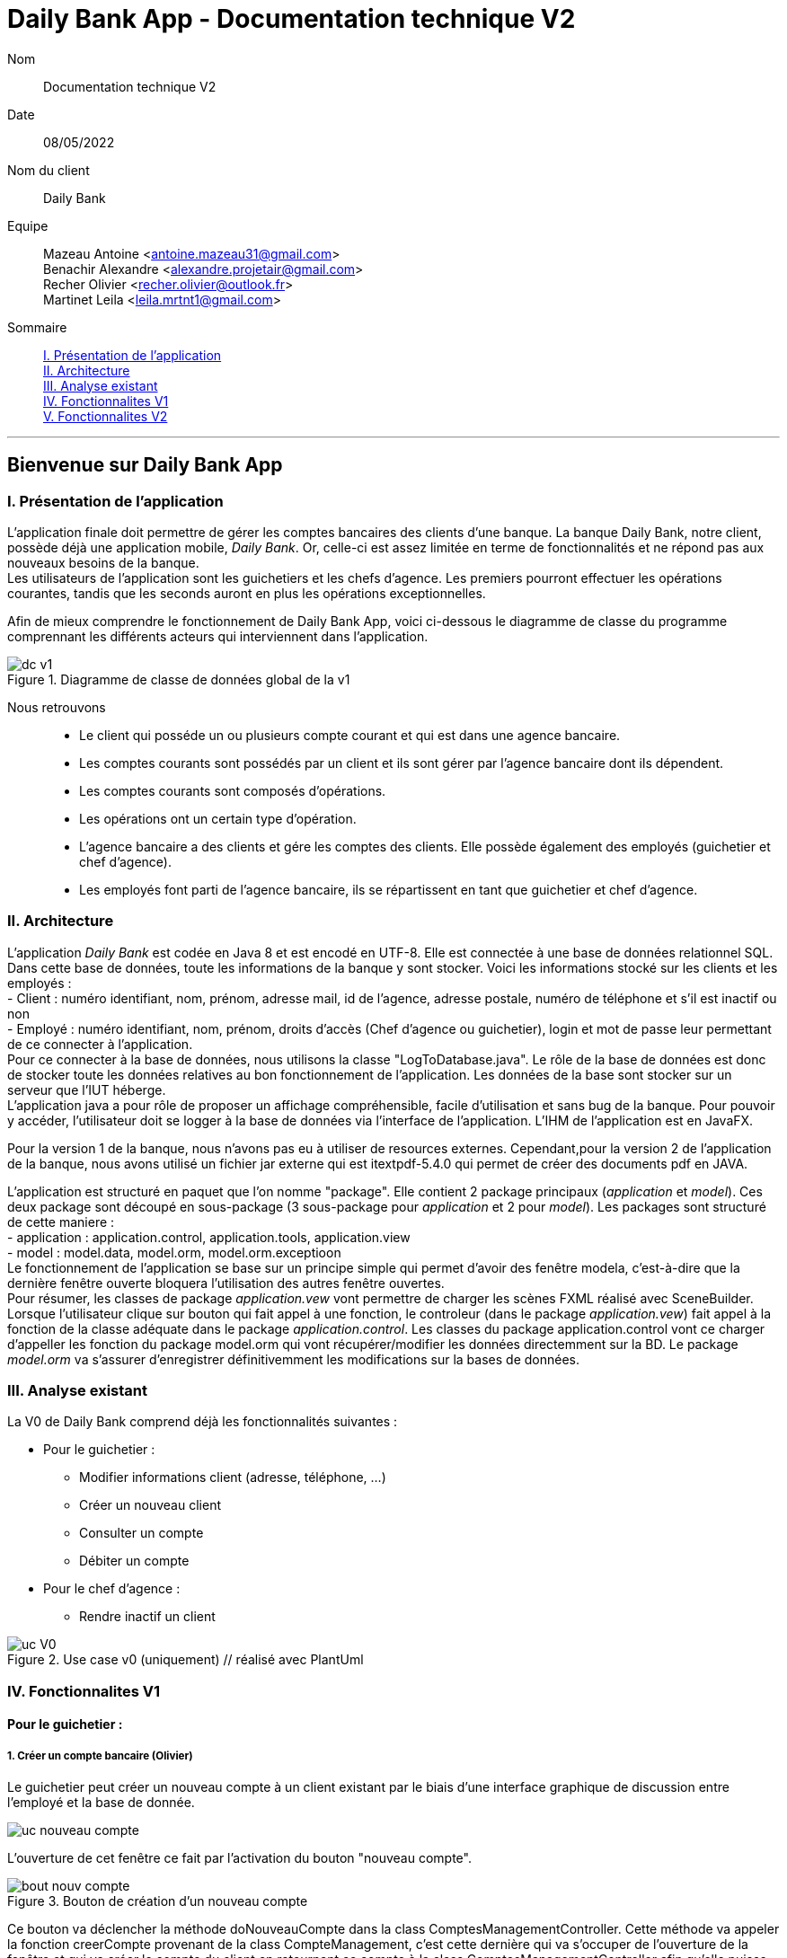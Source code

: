 = Daily Bank App - Documentation technique V2

Nom:: Documentation technique V2

Date::
08/05/2022

Nom du client:: Daily Bank

Equipe::
Mazeau Antoine <antoine.mazeau31@gmail.com> +
Benachir Alexandre <alexandre.projetair@gmail.com> +
Recher Olivier <recher.olivier@outlook.fr> +
Martinet Leila <leila.mrtnt1@gmail.com> +

Sommaire::
<<I. Presentation>> +
<<II. Architecture>> +
<<III. Analyse existant>> +
<<IV. Fonctionnalites V1>> +
<<V. Fonctionnalites V2>> +

'''

== Bienvenue sur Daily Bank App

[id = "I. Presentation"]
=== I. Présentation de l'application

L'application finale doit permettre de gérer les comptes bancaires des clients d'une banque. La banque Daily Bank, notre client, possède déjà une application mobile, _Daily Bank_. Or, celle-ci est assez limitée en terme de fonctionnalités et ne répond pas aux nouveaux besoins de la banque. +
Les utilisateurs de l'application sont les guichetiers et les chefs d'agence. Les premiers pourront effectuer les opérations courantes, tandis que les seconds auront en plus les opérations exceptionnelles. +

Afin de mieux comprendre le fonctionnement de Daily Bank App, voici ci-dessous le diagramme de classe du programme comprennant les différents acteurs qui interviennent dans l'application.

image::images/dc_v1.png[title="Diagramme de classe de données global de la v1"]

Nous retrouvons::

* Le client qui posséde un ou plusieurs compte courant et qui est dans une agence bancaire.
* Les comptes courants sont possédés par un client et ils sont gérer par l'agence bancaire dont ils dépendent.
* Les comptes courants sont composés d'opérations.
* Les opérations ont un certain type d'opération.
* L'agence bancaire a des clients et gére les comptes des clients. Elle possède également des employés (guichetier et chef d'agence).
* Les employés font parti de l'agence bancaire, ils se répartissent en tant que guichetier et chef d'agence.


[id = "II. Architecture"]
=== II. Architecture


L'application _Daily Bank_ est codée en Java 8 et est encodé en UTF-8. Elle est connectée à une base de données relationnel SQL. Dans cette base de données, toute les informations de la banque y sont stocker. Voici les informations stocké sur les clients et les employés : +
- Client : numéro identifiant, nom, prénom, adresse mail, id de l'agence, adresse postale, numéro de téléphone et s'il est inactif ou non +
- Employé : numéro identifiant, nom, prénom, droits d'accès (Chef d'agence ou guichetier), login et mot de passe leur permettant de ce connecter à l'application. + 
Pour ce connecter à la base de données, nous utilisons la classe "LogToDatabase.java". Le rôle de la base de données est donc de stocker toute les données relatives au bon fonctionnement de l'application. Les données de la base sont stocker sur un serveur que l'IUT héberge. +
L'application java a pour rôle de proposer un affichage compréhensible, facile d'utilisation et sans bug de la banque. Pour pouvoir y accéder, l'utilisateur doit se logger à la base de données via l'interface de l'application. L'IHM de l'application est en JavaFX.

Pour la version 1 de la banque, nous n'avons pas eu à utiliser de resources externes. Cependant,pour la version 2 de l'application de la banque, nous avons utilisé un fichier jar externe qui est itextpdf-5.4.0 qui permet de créer des documents pdf en JAVA. +

L'application est structuré en paquet que l'on nomme "package". Elle contient 2 package principaux (_application_ et _model_). Ces deux package sont découpé en sous-package (3 sous-package pour _application_ et 2 pour _model_). Les packages sont structuré de cette maniere : +
- application : application.control, application.tools, application.view +
- model : model.data, model.orm, model.orm.exceptioon +
Le fonctionnement de l'application se base sur un principe simple qui permet d'avoir des fenêtre modela, c'est-à-dire que la dernière fenêtre ouverte bloquera l'utilisation des autres fenêtre ouvertes. +
Pour résumer, les classes de package _application.vew_ vont permettre de charger les scènes FXML réalisé avec SceneBuilder. Lorsque l'utilisateur clique sur bouton qui fait appel à une fonction, le controleur (dans le package _application.vew_) fait appel à la fonction de la classe adéquate dans le package _application.control_. Les classes du package application.control vont ce charger d'appeller les fonction du package model.orm qui vont récupérer/modifier les données directemment sur la BD. Le package _model.orm_ va s'assurer d'enregistrer définitivemment les modifications sur la bases de données. 





[id = "III. Analyse existant"]
=== III. Analyse existant

.La V0 de Daily Bank comprend déjà les fonctionnalités suivantes :
* Pour le guichetier :
** Modifier informations client (adresse, téléphone, …)
** Créer un nouveau client
** Consulter un compte
** Débiter un compte
* Pour le chef d'agence :
** Rendre inactif un client 


image::uc_V0.png[title="Use case v0 (uniquement) // réalisé avec PlantUml"]



[id = "IV. Fonctionnalites V1"]
=== IV. Fonctionnalites V1


==== Pour le guichetier :

=====  1. Créer un compte bancaire (Olivier)

Le guichetier peut créer un nouveau compte à un client existant par le biais d'une interface graphique de discussion entre l'employé et la base de donnée. +

image::images/uc_nouveau_compte.png[]

L'ouverture de cet fenêtre ce fait par l'activation du bouton "nouveau compte". +

image::images/bout_nouv_compte.png[title="Bouton de création d'un nouveau compte"] 

Ce bouton va déclencher la méthode doNouveauCompte dans la class ComptesManagementController. 
Cette méthode va appeler la fonction creerCompte provenant de la class CompteManagement, c'est cette dernière qui va s'occuper de l'ouverture de la fenêtre et qui va créer le compte du client en retournant ce compte à la class ComptesManagementController afin qu'elle puisse l'ajouter dans sa liste "ObservableList<CompteCourant>" permettant le bon affichage de tout les comptes du client.

Pour la création du compte, la méthode creerCompte appelle le constructeur de la class CompteEditorPane, c'est cette dernière qui va s'occuper du chargement du fichier fxml "compteeditorpane.fxml" et ainsi ouvrir la fenêtre de dialogue avec l'utilisateur.

Dans CompteManagement, c'est par l'appel de la fonction "doCompteEditorDialog()" que le programme va récupérer tous les informations fournies par l'utilisateur dans la boîte de dialogue. Le compte sera créé, puis, s'il n'est pas nul, le programme appellera la méthode "insertCompteCourant(compte)" provenant de la class AccessCompteCourant afin de stocker les informations du nouveau compte dans la base de donnée.

C'est dans cette méthode que le compte du client va être ajouté à la base donnée sur oracle par une requête SQL reprenant les différents attributs du CompteCourant passé en paramètre.

===== 2. Créditer un compte bancaire (Alexandre)

===== Use case correspondant :

image::images/uc_crediter.png[]

===== Diagramme de classe correspondant :

image::images/dc_crediter.PNG[]


Le guichetier peut se rendre sur le compte bancaire d'un client et effectuer un crédit.
En appuyant sur le bouton "Enregistrer Crédit", on déclenche la méthode _doCrédit() _ de la classe _OperationsManagementController_, qui va elle-même appeler la fonction _enregistrerCrédit ()_ qui gère l'enregistrement des crédits de la classe _OperationsManagement_. Celle-ci va appeler la fonction _doOperationEditorDialog(CompteCourant cpte, CategorieOperation cm)_ avec comme catégorie d'opérations _CREDIT_ de la classe _OperationEditorPane_ pour l'affichage de la fenêtre. Celle-ci fait appelle à la méthode _displayDialog(CompteCourant cpte, CategorieOperation mode)_ qui va configurer l'interface en fonction de la catégorie d'opération. A la fin de celle-ci, on affiche l'interface bien configuré on attend que l'utilisateur ajoute le montant et que la méthode retourne une opération.
Pour créditer un compte, on peut choisir un moyen de paiement (Dépôt Espèces/Dépôt Chèque) et rentrer le montant dans un champ. Pour valider le crédit, vous pouvez appuyer sur le bouton "Effectuer Crédit" qui déclenchera la méthode _doAjouter()_ qui vérifiera en premier temps si la saisie du champ montant est bien valide et le cas contraire encadrera le champ en rouge et affichera l'erreur en haut de la page. Les cas d'erreurs sont si le champ est vide, si le champ ne contient pas un nombre ou s'il est inférieur ou égale à 0.
Si les conditions sont respectés, on récupére le mode de paiement et on crée une opération qu'on va ensuite retourner. Nous revenons donc la méthode _doOperationEditorDialog(CompteCourant cpte, CategorieOperation cm)_ qui retourne elle aussi l'opération. Et nous voila donc dans la méthode _enregistrerCredit()_ avce la bonne opération. Ensuite nous créeons une variable AccessOperation qui nous permettra d'insérer dans la base de donnée l'opération. Nous utilisons la méthode _insertDebit(int idNumCompte, double montant, String typeOp)_ qui fera appel à la procédure stockée "Debiter" avec les bonnes informations. Dans la procédure est vérifier si l'opération est un crédit ou un débit grâce au mode de paiement. Pour finir on actualise la liste des opérations.



===== 3. Effectuer un virement de compte à compte (Leila)

image::images/uc_virement.png[title="UC virement compte à compte"]

Pour effectuer un virement compte à compte, le guichetier doit se rendre, via l'interface graphique, dans la fenêtre de gestion des opérations. Là, il doit cliquer sur le bouton "Virement". +

image::images/bouton_virement.png[title="Bouton Virement"]

L'appui sur ce bouton va déclencher la méthode _doVirement ()_ de la classe _OperationsManagementController_, qui va elle-même appeler la fonction _enregistrerVirement ()_ qui gère l'enregistrement des virements de la classe _OperationsManagement_. Celle-ci va appeler la fonction _doOperationEditorDialog(CompteCourant cpte, CategorieOperation cm)_ de la classe _OperationEditorPane_ pour l'affichage de la fenêtre. +
Si le client n'a pas d'autre compte actif que celui choisi pour le virement, une erreur est lancée par la fonction _displayDialog(CompteCourant cpte, CategorieOperation mode)_ de la classe _OperationEditorPaneController_. Un message d'erreur est affiché. +

image::images/message_erreur_1.png[title="Message d'erreur si un seul compte actif"]

Sinon, cette même méthode génère l'affichage de l'operation editor pane. +
Lors de l'appui sur le bouton "Effectuer virement", la méthode _doAjouter()_, qui permet d'ajouter l'Opération, de la classe _OperationEditorPaneController_ est appelée. Si le montant saisi n'est pas un chiffre ou n'est pas acceptable (découvert dépassé), le virement n'est pas validé. +
Si le virement est accepté, la fenêtre operation editor pane est fermée et l'Opération stockée en tant qu'attribut de _OperationEditorPaneController_. +
Le virement est alors effectué par la méthode _insertVirement(int idNumCompteDeb, int idNumCompteCred, double montantOp)_ de la classe _AccessOperation_, elle-même appelée dans la fonction enregistrerVirement (). L'Opération est alors enregistrée dans la base de données grâce à l'appel de la procédure stockée "Virer".

===== 4. Cloturer un compte (Alexandre)

===== Use case correspondant :

image::images/uc_cloturer.png[]

===== Diagramme de classe correspondant :

image::images/dc_cloturer.PNG[]


Vous pouvez cloturer un compte d'un client en le sélectionnant et en cliquant sur "Supprimer Compte". Cela déclenchera la méthode _doSupprimerCompte()_ qui prendra le compte sélectionné et vérifiera si le solde du compte est à 0. Le cas contraire si le solde est supérieur à 0, on affiche une alerte disant à l'utilisateur que le solde doit être à 0 avant de le cloturer sinon on fait pareil mais en disant que le solde est négatif.
Si le solde est bien à 0, on demande confirmation à l'utilisateur pour la suppression du compte. S'il accepte on crée une variable de type AccessCompteCourant et on utilise la méthode _cloturerCompteCourant(CompteCourant cc)_ avec en paramètre le compte sélectionné. Cette méthode se connecte à la base de donnée et met à jour l'attribut "estCloture" à "O". Le programme lance une exception et rollback si jamais plusieurs lignes sont mises à jour au lieu d'une seule, sinon commit.On va ensuite actualiser la liste de compte avec la méthode _loadList()_ qui fera appel à la BD pour mettre tou les comptes dans la BD.
Ensuite, pour empêcher les actions sur les comptes clôturés on utilise la méthode _validateComponentState()_ qui active/désactive certains boutons selon l'état du compte. Si un compte est cloturé, il ne peut pas utiliser les boutons "Supprimer Compte", "Modifier Compte" et "Voir Opérations".


==== Pour le chef d'agence :
===== 1. Gérer les employés (Antoine)

Un chef d'agence peut faire le CRUD (Create Read Update Delete) des employés. +

image::images/UC-CRUD_Employe.png[]

Localisation des classes utilisé:: 
_DailyBankMainFrameController_ => package application.view +
_DailyBankMainFrame_ => package application.control +
_EmployeManagement_ => package application.control +
_EmployesManagementController_  => package application.view +
_AccessEmploye_ => package model.orm +
_Employe_ => package model.data +
_EmployeEditorPaneController_ => package application.view +


* _(Read)_ +
Pour acceder à la fenêtre de gestion des employés il doit allez dans le menu, cliquer sur "Gestion" puis "Employé"+ 
Ce bouton lance la fonction _doEmployeOption()_ de la classe _DailyBankMainFrameController_. +
Cette fonction va lancer une nouvelle fonction _gestionEmployes()_ de la classe _DailyBankMainFrame_ . Elle va créer un objet _EmployeManagement_ et va lancer la fonction _doEmployesManagementDialog()_, situé dans la classe de mêmte nom que l'objet, qui va elle lancer la fonction _DisplayDialog()_ de la classe _EmployesManagementController_s. Elle va afficher la fenêtre est attendre les prochaines instructions de l'utilisateur. +
Une fois cela, on se retrouve sur la fenêtre nommer "Gestion des Employés" +
Cependant, elle est vide : il faut donc rechercher les employés grâce au bouton "Rechercher" en haut à droite de la fenêtre. Il lance la fonction _doRecherche()_ de la classe _EmployesManagementController_. Cette fonction va elle appeller la fonction _getListeEmploye()_ de la classe _EmployesManagement_. Cette fonction va créer un objet _AccessEmploye_ appeler une fonction de cette classe qui s'appelle _getEmployes()_ qui va renvoyé la liste des employés de l'agence dans laquelle ce situe le chef d'agence qui lance la recherche. 

* _(Create)_ +
Pour créer un nouvel employé, il faut cliquer sur le bouton "Nouveau Employé". Ce bouton va lancer la fonction _doNouveauEmploye()_ de la classe _EmployesManagementController_. Elle va lancer la fonction _nouveauEmploye()_ de la classe _EmployesManagement_, cette fonction va créer un nouveau employe vide et va lancer la fonction _doClientEditorDialog()_ de la classe _Employe_. _doClientEditorDialog()_ lance la fonction _displayDialog_ de la classe _EmployeEditorPaneController_. Cette fonction va ouvrir la fenêtre principale et remplir les champs en fonction du mode d'edition passer en parametre, dans notre cas nous serons en mode "CREATION". Cette fonction rentre les informations de l'employe passer en paramtre, dans notre cas l'employe passer n'en contient aucune. Il faut donc maintenant remplir les informations des clients (elles doivent respecter certaines précondition, _c.f. doc_utilisateur_V1_). Une fois cela fait, l'utilisateur clique sur le bouton "Ajouter" qui va lancer la fonction _isSaisieValide()_ de la classe _EmployeEditorPaneController_. Elle va vérifier que la saisie respecte les préconditions et si ce n'est pas le cas elle affichera un message d'erreur qui informera l'utilisateur ce qui n'est pas bon dans le saisie. Une fois la saisie valide, la fonction _nouveauEmploye()_ de la classe  _EmployesManagement_ va appeller la fonction _insertEmploye_ de la classe _AccessEmploye_ qui va elle allez faire les modification dans la base de donnée. Pour finir, le nouvel employé est renvoyé a la fonction _doNouveauEmploye()_ de la classe _EmployesManagementController_ qui va ensuite l'afficher à l'écran. 

* _(Update)_  +
Pour modifier les informations d'un employé, il faut sélectionner dans l'affichage l'employé que vous voulez modifier. S'il n'est pas désactiver et bien sélectionner, le bouton "Modifier Employe" sera dégriser. Ce controle est réaliser par la fonction _validateComponentState()_ de la classe _EmployesManagementController_. Une fois ce bouton cliquer, la fonction _modifierEmploye()_ de la classe _EmployesManagement_ va être lancé. Elle va lancer _doClientEditorDialog()_ de la classe _Employe_. _doClientEditorDialog()_ lance la fonction _displayDialog_ de la classe _EmployeEditorPaneController_. Cette fois si, la fonction est lancé en mode "MODIFICATION", le bon boutons en fonction des droits d'accès de l'employé sera cocher. De plus, la fonction recevra l'employe selectionner précedemment ainsi que toute ces informations. Elles vont être insérées dans les cases et n'attendront donc que a être modifiées. Une fois cela fait, l'utilisateur clique sur le bouton "Ajouter" qui va lancer la fonction _isSaisieValide()_ de la classe _EmployeEditorPaneController_. Elle va vérifier que la saisie respecte les préconditions et si ce n'est pas le cas elle affichera un message d'erreur qui informera l'utilisateur ce qui n'est pas bon dans le saisie. Une fois la saisie valide, la fonction _modifierEmploye_ de la classe  _EmployesManagement_ va appeller la fonction _updateEmploye_ de la classe _AccessEmploye_ qui va elle allez faire les modification dans la base de donnée. Pour finir, le nouvel employé modifier est renvoyé a la fonction _doModifierEmploye()_ de la classe _EmployesManagementController_ qui va remplacer la version de l'employe sans les modification.

* _(Delete)_ +
Pour supprimer soit désactiver un employé, il faut appuyer sur le bouton "Supprimer employé" a gauche de l'affichage. Comme pour modifier un employé il faut avoir sélectionner l'employé que l'on veut supprimer. Une fois le bouton presser, la fonction _doSupprimerEmploye()_ de la classe _EmployesManagementController_ va se lancer. Elle va a son tour lancer la fonction _supprimerEmploye()_ de la classe _EmployesManagement_ qui va lancer la fonction _doClientEditorDialog()_ de la classe _Employe_. _doClientEditorDialog()_ lance la fonction _displayDialog_ de la classe _EmployeEditorPaneController_. Cette fonction sera cette fois ci lancer en mode "SUPPRESSION" et va donc directemment renvoyé à la fonction _supprimerEmploye()_ de la classe _EmployesManagement_ un employé sans aucune modification de l'employé selectionné. Ensuite, _supprimerEmploye()_ va faire appel à la fonction _deleteEmploye()_ de la classe _AccessEmploye_ qui va elle supprimer l'employe de la base de donnée. Pour finir, la fonction _supprimerEmploye()_ de la classe _EmployesManagement_ va actualisre l'affichage et affiche l'employe comme désactivé.

[id = "V. Fonctionnalites V2"]
=== V. Fonctionnalites V2

==== Pour le guichetier :

===== 1. Générer un relevé mensuel d’un compte en PDF (Antoine)

Localisation de la classe utilisées::
_OperationManagementController_ => package application.view

Guichetier et chef d'agence peuvent générer des relevé mensuel d'un compte au format PDF.

image::images/UC-GenererPDF.png[]

Le menu de génération des PDF ce situe dans la fenêtre "Gestion des opérations" en bas a droite. Il est composé d'un bouton "Generer PDF" qui générera le PDF lorsque toute les conditions seront remplies (_cf._ doc utilisateur v2), un TextField qui permettre de chosir le nom du fichier PDF, un bouton "OK" qui validera le nom choisi et une ComboBox qui permettra de choisir le mois duquel on veut générer le relevé. +

Nom des attributs important::
bouton "Generer PDF" => _btnGenererPdf_ +
TextField de saisie => _txtNomFichierPdf_ +
bouton "OK" => _btnValidNomPDF_ +
ComboBox => _cbMois_ +
Nom du ficheir PDF à créer => _pdfFileName_ +

Au lancement de la fenêtre, grâce à la fonction _configure()_ on initialise le TextField à "Choisir le nom de fichier" et on lance la fonction _confifComboBox()_ qui va configurer la ComboBox en y ajoutant les mois que l'utilisateur pourra choisir pour généré le PDF. Initialement, le bouton "OK" sera griser lors de l'appel de la fonction _configure()_. De plus, on ajoute un listener sur la ComboBox qui des qu'un mois sera selectionner lancera la fonction _validateComponentState()_. Cette fonction se charge de vérifier que les conditions (_cf._ doc utilisateur v2) sont respecter : si elles le sont, le boutons "Generer PDF" sera dégriser et sinon il restera griser. +

Ensuite, la fonction _doValiderNomPDF()_ sera lancer à chaque touche taper et va récuperer le texte dans le TextField et tester si ce nom est valable. S'il l'est le bouton "OK" sera dégriser et sinon il le restera. Lorsque l'utilisateur aura renter un nom valide, le bouton "OK" sera dégriser, et a sa pression il lancera la fonction _doEnregistrerNomPDF()_. Cette fonction fonction enregistre dans le champs _this.pdfFileName_ le nom du PDF,désactive le TextField ainsi que le bouton "OK". Et elle va relancer la fonction _validateComponentState()_. +

Pour finir, le bouton "Generer PDF" lance la fonction _doGenererPdf()_ qui va créer un document et une instance de sortie qui permettra d'enregistrer le PDF crée pour l'ouvrir. Une fois le document créer, elle va appeller la fonction _addContent()_ sur ce document. Cette fonction ser charge de remplir toute les informations dans le PDF. Une fois cela fais, la fonction _doGenererPdf()_ va ouvrir et afficher le document PDF.

===== 2. Gérer (faire le « CRUD ») les prélèvements automatiques (Alexandre)

===== Use case correspondant :

image::images/uc_crud_prelev.png[]

===== Diagramme de classe correspondant :

image::images/dc_crud_prelev.png[]


Un guichetier/chef d'agence peut faire le CRUD (Create Read Update Delete) des prélèvements. +

* _(Read)_ +
Pour acceder à la fenêtre de gestion des prélèvements l'utilisateur doit allez dans le menu, cliquer sur "Gestion", "Client", "Compte Client", "Voir opérations" puis "Voir prélèvements"+ 
Ce bouton lance la fonction _doPrelevementAuto()_ de la classe _OperationsManagementController_. +
Cette fonction va lancer une nouvelle fonction _gererPrelevements()_ de la classe _OperationsManagement_ . Elle va créer un objet _PrelevementManagement_ et va lancer la fonction _doPrelevementsManagementDialog()_, situé dans la classe de même nom que l'objet, qui va elle lancer la fonction _DisplayDialog()_ de la classe _PrelevementManagementController_s. Elle va afficher la fenêtre et attendre les prochaines instructions de l'utilisateur. +
Une fois cela, on se retrouve sur la fenêtre nommer "Gestion des prélèvements" +

* _(Create)_ +
Pour créer un nouvel prélèvement, il faut cliquer sur le bouton "Nouveau prélèvement". Ce bouton va lancer la fonction _doNouveauprélèvement()_ de la classe _PrelevementManagementController_. Elle va lancer la fonction _creerPrelevement()_ de la classe _PrelevementManagement_, cette fonction va créer un nouveau prélèvement vide et va lancer la fonction _doPrelevementEditorDialog()_ de la classe _PrelevementEditorPane_. _doPrelevementEditorDialog()_ lance la fonction _displayDialog_ de la classe _PrelevementEditorPaneController_. Cette fonction va ouvrir la fenêtre principale et remplir les champs en fonction du mode d'edition passer en parametre, dans notre cas nous serons en mode "CREATION". Cette fonction rentre les informations du prélèvement passer en parametre, dans notre cas le prélèvement passer n'en contient aucune. Il faut donc maintenant remplir les informations des prélèvements (elles doivent respecter certaines précondition, _c.f. doc_utilisateur_V2_). Une fois cela fait, l'utilisateur clique sur le bouton "Ajouter" qui va lancer la fonction _isSaisieValide()_ de la classe _PrelevementEditorPaneController_. Elle va vérifier que la saisie respecte les préconditions et si ce n'est pas le cas elle affichera un message d'erreur qui informera l'utilisateur ce qui n'est pas bon dans le saisie. Une fois la saisie valide, la fonction _creerPrelevement()_ de la classe  _PrelevementManagement_ va appeller la fonction _insertPrelevement_ de la classe _AccessPrelevement_ qui va elle allez faire les modification dans la base de donnée. Pour finir, le nouveau prélèvement est renvoyé a la fonction _doNouveauEmploye()_ de la classe _PrelevementManagementController_ qui va ensuite l'afficher à l'écran. 

* _(Update)_  +
Pour modifier les informations d'un prélèvement, il faut sélectionner dans l'affichage le prélèvement que vous voulez modifier. S'il n'est pas bien sélectionner, le bouton "Modifier Prélèvement" sera dégriser. Ce controle est réaliser par la fonction _validateComponentState()_ de la classe _PrelevementManagementController_. Une fois ce bouton cliquer, la fonction _modifierPrelevement()_ de la classe _PrelevementManagement_ va être lancé. Elle va lancer _doPrelevementEditorDialog()_ de la classe _Prelevement_. _doPrelevementEditorDialog()_ lance la fonction _displayDialog_ de la classe _PrelevementEditorPaneController_. Cette fois si, la fonction est lancé en mode "MODIFICATION", les boutons du montant et de la solde seulement seront modfifiable. De plus, la fonction recevra le prélèvement selectionner précedemment ainsi que toutes ces informations. Elles vont être insérées dans les cases et n'attendront donc que a être modifiées. Une fois cela fait, l'utilisateur clique sur le bouton "Modifier" qui va lancer la fonction _isSaisieValide()_ de la classe _PrelevementEditorPaneController_. Elle va vérifier que la saisie respecte les préconditions et si ce n'est pas le cas elle affichera un message d'erreur qui informera l'utilisateur ce qui n'est pas bon dans le saisie. Une fois la saisie valide, la fonction _modifierPrelevement_ de la classe  _PrelevementManagement_ va appeller la fonction _updatePrelevement_ de la classe _AccessPrelevement_ qui va elle allez faire les modifications dans la base de donnée. Pour finir, le prélèvement modifié est renvoyé a la fonction _doModifierPrelevement()_ de la classe _PrelevemebtManagementController_ qui va remplacer la version du prélèvement sans les modifications.

* _(Delete)_ +
Pour supprimer un prélèvement, il faut appuyer sur le bouton "Supprimer prélèvement" a doite de l'affichage. Comme pour modifier un prélèvement il faut avoir sélectionner le prélèvement que l'on veut supprimer. Une fois le bouton presser, la fonction _doSupprimerPrelevement()_ de la classe _PrelevementManagementController_ va se lancer. Elle va a son tour lancer une alerte qui demandera confirmation à l'utilisateur. Si oui, elle lancera la fonction _supprimerPrelevement()_ de la classe _AccessPrelevement_. Cette méthode va elle supprimer le prélèvement de la base de donnée. Pour finir, la fonction _doSupprimerPrelevement()_ de la classe _PrelevementManagementController_ va actualisre l'affichage.

===== 2. Exécuter les prélèvements automatiques (Alexandre)

===== Use case correspondant :

image::images/uc_prelev.png[]

Un chef d'agence peut exécuter les prélèvements du jour. +

Lorsque l’utilisateur clique sur le bouton "Effectuer prélèvements" dans la l'interface de gestion des clients, on fait appel à la méthode _doEffectuerPrelevement()_ de la classe ClientsManagementController. La méthode se connecte à la base de données et effectue la procédure correspondante en utilisant la classe AccessPrelevement. Si certains comptes ne sont pas assez approvisionés pour effectuer le prélèvement, la procédure renvoie un message en retour qui est affiché dans une boîte de dialogue par ClientsManagementController.
Sinon elle affiche que les prélèvements ont bien été effectués.

==== Pour le chef d'agence :

===== 1. Effectuer un Débit exceptionnel (Olivier)

Localisation des classes utilisées::
_OperationManagement_ => package application.control +
_OperationEditorPane_ => package application.control +
_OperationEditorPaneController_ => package application.view +

image::images/uc_debit_exceptionnel.png[]

Chaque compte bancaire possède un seuil de débit autorisé bloquant tout débit qui entrainerai le solde du compte sous ce seuil minimum. Cependant cette fonctionnalité disponible uniquement pour les chefs d'agence permet de faire abstraction de cette limite et d'enregistrer un débit exceptionnel qui s'effectura dans tout les cas, que le seuil soit franchi ou non.

Pour réaliser cette opération, il faut se placer dans l'espace  _OperationManagement_. En effet, lors que le bouton _"enregistrer un debit"_ sera activé, la methode _enregistrerDebit()_ va être appellé, qui elle même va directement ouvrir la fenêtre d'enregistrement débit par la classe _OperationEditorPane_ qui charge le fichier _operationeditorpane.fxml_. +

image::images/bouton_debit.png[title="Bouton d'ouverture de la fenêtre d'enregistrement"]
image::images/fenetre_operation.png[title="Fenêtre d'enregistrement d'opérations"]

Le débit exceptionnel s'effectue comme pour un débit classique, si l'employé actif n'est pas un chef d'agence, le bouton _"Debit exceptionnel"_ sera grisé, sinon, par un clique le débit s'effectue. Ce controle est réaliser par la fonction _displayDialog()_ de la classe _OperationEditorPaneController_. +
 Une fois ce bouton cliquer, la fonction _doDebitExceptionnel()_ de la classe _OperationEditorPaneController_ va être lancé. Elle applique un débit classique sans vérification de dépassement du seuil minimum et elle va modifier l'attribut _private boolean IsDebitExceptionnel_ (cette attribut est recupérable par la fonction _getIsDebitExceptionnel()_). Une fois l'opération effectué, la fenêtre se ferme et la sauvegarde de cet opération s'effectue dans la méthode _enregistrerDebit()_ de la _OperationManagement_ où il sera tester si le débit effectué était exceptionnel ou non. +
 Dans le premier cas, la méthode _insertDebitExceptionnel()_ de la classe _AccessOperation_ va être appellé. Il s'agit de la méthode qui va enregistrer dans la base de donnée l'opération effectuée. C'est elle qui va appellé la procédure SQL "DEBITER_EXCEPTIONNEL" qui est basé sur le code de la procédure "DEBITER", mais qui toutefois, ne fait pas les vérifications de dépassement du seuil de débit autorisé.
 Dans le second cas le débit est normale est s'effectue avec tout les vérification nécessaire. +
 A noter qu'un débit exceptionnel peut-être effectué même si ce dernier ne dépasse pas ce seuil.
 
 
===== 2. Effectuer des simulations d'emprunt et des simulations d'assurance d'emprunt (Leila)

Localisation des classes utilisées::
_Simulation_ => package application.control +
_ListeSimulation_ => package application.control +
_SimulationController_ => package application.view +
_ListeSimulationController_ => package application.view +

Cette fonctionnalité permet aux chefs d'agence d'effectuer des simulations d'emprunt et des simulations d'assurance d'emprunt.

image::images/uc_simulation.png[title="Use case simulations"] 

Pour pouvoir effectuer une simulation, il faut avoir sélectionné un client dans la fenêtre ClientManagement. Le bouton "Simulations" est alors activé, et cliquer dessus lance la méthode _doSimulation ()_ de la classe _ClientsManagementController_. Un nouvel objet _Simulation_ est alors créé. +
La fenêtre Simulation est divisée en 2 parties, une pour la simulation d'emprunt et l'autre pour la simulation d'assurance d'emprunt. Les deux boutons "Remplir" font appel aux méthoes _actionRemplir1 ()_ et _actionRemplir2 ()_. Elles permettent de remplir les champs de saisies de leur partie de façon automatique. Si l'autre partie est remplie, les champs de la partie concernée sont remplies avec ses valeurs. Sinon, des valeurs correspondant à un emprunt standard sont insérées. +
L'appui sur le bouton "Lancer la simulation" permet de lancer la simulation. Il fait appel aux méthodes _actionSimulerEmprunt ()_ pour la simulation d'emprunt et _actionSimulerAssurance ()_ pour la simulation d'assurance d'emprunt. Ces méthodes lancent des exceptions si les valeurs saisies ne sont pas correctes. Ces erreurs sont traitées et ouvrent une fenêtre d'erreur. Si toutes les valeurs sont correctes, un nouvel objet _ListeSimulation_ est créé. +
Une nouvelle fenêtre ListeSimulation est ouverte, sensiblement différente selon le type de simulation. Un appel est fait aux fonctions _doCalculEmprunt (double montantEmprunt, double tauxEmprunt, int dureeEmprunt)_ et _doCalculAssurance(double montantEmprunt, double tauxEmprunt, int dureeEmprunt, double tauxAssurance)_ de la classe _ListeSimulationController_ selon le type de simulation. Ces fonctions renvoient un tableau de Labels qui est utilisé dans _ListeSimulation_ pour l'affichage, en ajoutant les Labels à la HBox.
